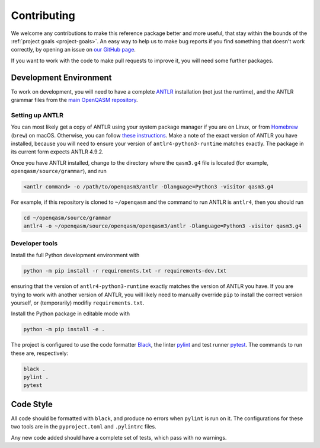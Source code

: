 ============
Contributing
============

We welcome any contributions to make this reference package better and more useful, that stay within the bounds of the :ref:`project goals <project-goals>`.
An easy way to help us to make bug reports if you find something that doesn't work correctly, by opening an issue on `our GitHub page <https://github.com/Qiskit/openqasm/issues/new>`__.

If you want to work with the code to make pull requests to improve it, you will need some further packages.


Development Environment
=======================

To work on development, you will need to have a complete `ANTLR <https://www.antlr.org/>`__ installation (not just the runtime), and the ANTLR grammar files from the `main OpenQASM repository <https://github.com/Qiskit/openqasm>`__.

Setting up ANTLR
----------------

You can most likely get a copy of ANTLR using your system package manager if you are on Linux, or from `Homebrew <https://brew.sh>`__ (``brew``) on macOS.
Otherwise, you can follow `these instructions <https://github.com/antlr/antlr4/blob/master/doc/getting-started.md>`__.
Make a note of the exact version of ANTLR you have installed, because you will need to ensure your version of ``antlr4-python3-runtime`` matches exactly.
The package in its current form expects ANTLR 4.9.2.

Once you have ANTLR installed, change to the directory where the ``qasm3.g4`` file is located (for example, ``openqasm/source/grammar``), and run

.. code-block:: bash

   <antlr command> -o /path/to/openqasm3/antlr -Dlanguage=Python3 -visitor qasm3.g4

For example, if this repository is cloned to ``~/openqasm`` and the command to run ANTLR is ``antlr4``, then you should run

.. code-block:: bash

   cd ~/openqasm/source/grammar
   antlr4 -o ~/openqasm/source/openqasm/openqasm3/antlr -Dlanguage=Python3 -visitor qasm3.g4


Developer tools
---------------

Install the full Python development environment with

.. code-block:: bash

   python -m pip install -r requirements.txt -r requirements-dev.txt

ensuring that the version of ``antlr4-python3-runtime`` exactly matches the version of ANTLR you have.
If you are trying to work with another version of ANTLR, you will likely need to manually override ``pip`` to install the correct version yourself, or (temporarily) modifiy ``requirements.txt``.

Install the Python package in editable mode with

.. code-block:: bash

   python -m pip install -e .


The project is configured to use the code formatter `Black <https://pypi.org/project/black>`__, the linter `pylint <https://pylint.org>`__ and test runner `pytest <https://pytest.org>`__.
The commands to run these are, respectively:

.. code-block:: bash

   black .
   pylint .
   pytest


Code Style
==========

All code should be formatted with ``black``, and produce no errors when ``pylint`` is run on it.
The configurations for these two tools are in the ``pyproject.toml`` and ``.pylintrc`` files.

Any new code added should have a complete set of tests, which pass with no warnings.
